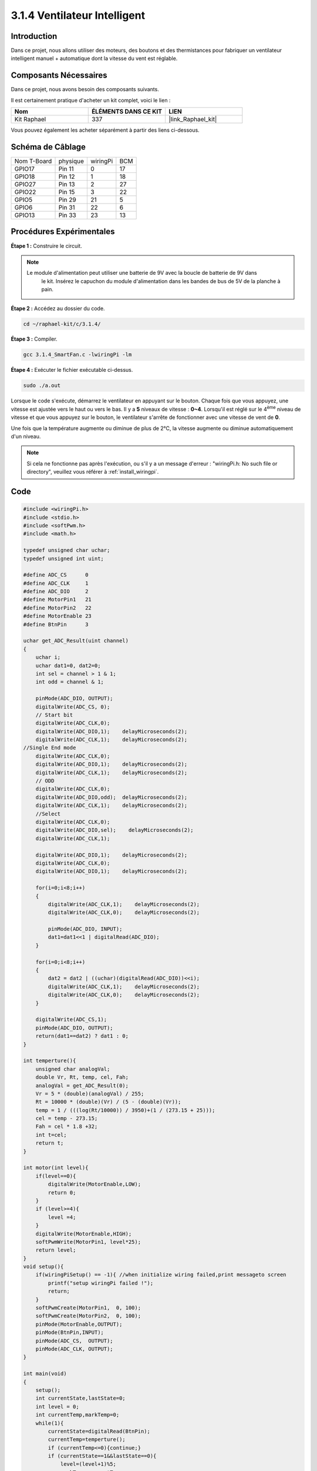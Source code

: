  
.. _3.1.4_c:

3.1.4 Ventilateur Intelligent
===================================

Introduction
----------------

Dans ce projet, nous allons utiliser des moteurs, des boutons et des thermistances pour fabriquer un ventilateur intelligent manuel + automatique dont la vitesse du vent est réglable.

Composants Nécessaires
--------------------------

Dans ce projet, nous avons besoin des composants suivants.

.. image:: ../img/list_Smart_Fan.png
    :align: center

Il est certainement pratique d'acheter un kit complet, voici le lien :

.. list-table::
    :widths: 20 20 20
    :header-rows: 1

    * - Nom
      - ÉLÉMENTS DANS CE KIT
      - LIEN
    * - Kit Raphael
      - 337
      - |link_Raphael_kit|

Vous pouvez également les acheter séparément à partir des liens ci-dessous.

.. list-table::
    :widths: 30 20
    :header-rows: 1

    * - INTRODUCTION DES COMPOSANTS
      - LIEN D'ACHAT

    *   - :ref:`cpn_gpio_extension_board`
      - |link_gpio_board_buy|
    *   - :ref:`cpn_breadboard`
      - |link_breadboard_buy|
    *   - :ref:`cpn_wires`
      - |link_wires_buy|
    *   - :ref:`cpn_resistor`
      - |link_resistor_buy|
    *   - :ref:`cpn_power_module`
      - \-
    *   - :ref:`cpn_thermistor`
      - |link_thermistor_buy|
    *   - :ref:`cpn_l293d`
      - \-
    *   - :ref:`cpn_adc0834`
      - \-
    *   - :ref:`cpn_button`
      - |link_button_buy|
    *   - :ref:`cpn_motor`
      - |link_motor_buy|

Schéma de Câblage
-----------------

============ ========= ========= ===
Nom T-Board   physique wiringPi  BCM
GPIO17        Pin 11   0         17
GPIO18        Pin 12   1         18
GPIO27        Pin 13   2         27
GPIO22        Pin 15   3         22
GPIO5         Pin 29   21        5
GPIO6         Pin 31   22        6
GPIO13        Pin 33   23        13
============ ========= ========= ===

.. image:: ../img/Schematic_three_one4.png
   :align: center

Procédures Expérimentales
------------------------------

**Étape 1 :** Construire le circuit.

.. image:: ../img/image245.png
    :align: center

.. note::
    Le module d'alimentation peut utiliser une batterie de 9V avec la boucle de batterie de 9V dans
     le kit. Insérez le capuchon du module d'alimentation dans les bandes de bus de 5V de la planche à pain.

.. image:: ../img/image118.jpeg
    :align: center

**Étape 2 :** Accédez au dossier du code.

.. raw:: html

   <run></run>

.. code-block:: 

    cd ~/raphael-kit/c/3.1.4/

**Étape 3 :** Compiler.

.. raw:: html

   <run></run>

.. code-block:: 

    gcc 3.1.4_SmartFan.c -lwiringPi -lm

**Étape 4 :** Exécuter le fichier exécutable ci-dessus.

.. raw:: html

   <run></run>

.. code-block:: 

    sudo ./a.out

Lorsque le code s'exécute, démarrez le ventilateur en appuyant sur le bouton. 
Chaque fois que vous appuyez, une vitesse est ajustée vers le haut ou vers le bas. 
Il y a **5** niveaux de vitesse : **0~4**. Lorsqu'il est réglé sur le 4\ :sup:`ème` niveau de 
vitesse et que vous appuyez sur le bouton, le ventilateur s'arrête de fonctionner avec une vitesse de vent de **0**.

Une fois que la température augmente ou diminue de plus de 2℃, la vitesse augmente ou diminue 
automatiquement d'un niveau.

.. note::

    Si cela ne fonctionne pas après l'exécution, ou s'il y a un message d'erreur : \"wiringPi.h: No such file or directory\", veuillez vous référer à :ref:`install_wiringpi`.
Code
--------

.. code-block:: c

    #include <wiringPi.h>
    #include <stdio.h>
    #include <softPwm.h>
    #include <math.h>

    typedef unsigned char uchar;
    typedef unsigned int uint;

    #define ADC_CS      0
    #define ADC_CLK     1
    #define ADC_DIO     2
    #define MotorPin1   21
    #define MotorPin2   22
    #define MotorEnable 23
    #define BtnPin      3

    uchar get_ADC_Result(uint channel)
    {
        uchar i;
        uchar dat1=0, dat2=0;
        int sel = channel > 1 & 1;
        int odd = channel & 1;

        pinMode(ADC_DIO, OUTPUT);
        digitalWrite(ADC_CS, 0);
        // Start bit
        digitalWrite(ADC_CLK,0);
        digitalWrite(ADC_DIO,1);    delayMicroseconds(2);
        digitalWrite(ADC_CLK,1);    delayMicroseconds(2);
    //Single End mode
        digitalWrite(ADC_CLK,0);
        digitalWrite(ADC_DIO,1);    delayMicroseconds(2);
        digitalWrite(ADC_CLK,1);    delayMicroseconds(2);
        // ODD
        digitalWrite(ADC_CLK,0);
        digitalWrite(ADC_DIO,odd);  delayMicroseconds(2);
        digitalWrite(ADC_CLK,1);    delayMicroseconds(2);
        //Select
        digitalWrite(ADC_CLK,0);
        digitalWrite(ADC_DIO,sel);    delayMicroseconds(2);
        digitalWrite(ADC_CLK,1);

        digitalWrite(ADC_DIO,1);    delayMicroseconds(2);
        digitalWrite(ADC_CLK,0);
        digitalWrite(ADC_DIO,1);    delayMicroseconds(2);

        for(i=0;i<8;i++)
        {
            digitalWrite(ADC_CLK,1);    delayMicroseconds(2);
            digitalWrite(ADC_CLK,0);    delayMicroseconds(2);

            pinMode(ADC_DIO, INPUT);
            dat1=dat1<<1 | digitalRead(ADC_DIO);
        }

        for(i=0;i<8;i++)
        {
            dat2 = dat2 | ((uchar)(digitalRead(ADC_DIO))<<i);
            digitalWrite(ADC_CLK,1);    delayMicroseconds(2);
            digitalWrite(ADC_CLK,0);    delayMicroseconds(2);
        }

        digitalWrite(ADC_CS,1);
        pinMode(ADC_DIO, OUTPUT);
        return(dat1==dat2) ? dat1 : 0;
    }

    int temperture(){
        unsigned char analogVal;
        double Vr, Rt, temp, cel, Fah;
        analogVal = get_ADC_Result(0);
        Vr = 5 * (double)(analogVal) / 255;
        Rt = 10000 * (double)(Vr) / (5 - (double)(Vr));
        temp = 1 / (((log(Rt/10000)) / 3950)+(1 / (273.15 + 25)));
        cel = temp - 273.15;
        Fah = cel * 1.8 +32;
        int t=cel;
        return t;
    }

    int motor(int level){
        if(level==0){
            digitalWrite(MotorEnable,LOW);
            return 0;
        }
        if (level>=4){
            level =4;
        }
        digitalWrite(MotorEnable,HIGH);
        softPwmWrite(MotorPin1, level*25);
        return level;    
    }
    void setup(){
        if(wiringPiSetup() == -1){ //when initialize wiring failed,print messageto screen
            printf("setup wiringPi failed !");
            return;
        }
        softPwmCreate(MotorPin1,  0, 100);
        softPwmCreate(MotorPin2,  0, 100);
        pinMode(MotorEnable,OUTPUT);
        pinMode(BtnPin,INPUT);
        pinMode(ADC_CS,  OUTPUT);
        pinMode(ADC_CLK, OUTPUT);
    }

    int main(void)
    {
        setup();
        int currentState,lastState=0;
        int level = 0;
        int currentTemp,markTemp=0;
        while(1){
            currentState=digitalRead(BtnPin);
            currentTemp=temperture();
            if (currentTemp<=0){continue;}
            if (currentState==1&&lastState==0){
                level=(level+1)%5;
                markTemp=currentTemp;
                delay(500);
            }
            lastState=currentState;
            if (level!=0){
                if (currentTemp-markTemp<=-2){
                    level=level-1;
                    markTemp=currentTemp;
                }
                if (currentTemp-markTemp>=2){
                    level=level+1;
                    markTemp=currentTemp;
                }
            }
            level=motor(level);
        }
        return 0;
    }

Code Explanation
----------------------

.. code-block:: c

    int temperture(){
        unsigned char analogVal;
        double Vr, Rt, temp, cel, Fah;
        analogVal = get_ADC_Result(0);
        Vr = 5 * (double)(analogVal) / 255;
        Rt = 10000 * (double)(Vr) / (5 - (double)(Vr));
        temp = 1 / (((log(Rt/10000)) / 3950)+(1 / (273.15 + 25)));
        cel = temp - 273.15;
        Fah = cel * 1.8 +32;
        int t=cel;
        return t;
    }

La fonction temperture() convertit les valeurs du thermistor lues par l'ADC0834 
en valeurs de température. Consultez :ref:`2.2.2_c` pour plus de détails.

.. code-block:: c

    int motor(int level){
        if(level==0){
            digitalWrite(MotorEnable,LOW);
            return 0;
        }
        if (level>=4){
            level =4;
        }
        digitalWrite(MotorEnable,HIGH);
        softPwmWrite(MotorPin1, level*25);
        return level;    
    }

Cette fonction contrôle la vitesse de rotation du moteur. La plage de niveaux est de **0-4**
(le niveau **0** arrête le moteur). Chaque niveau représente un changement de **25 %** de la vitesse 
du vent.

.. code-block:: c

    int main(void)
    {
        setup();
        int currentState,lastState=0;
        int level = 0;
        int currentTemp,markTemp=0;
        while(1){
            currentState=digitalRead(BtnPin);
            currentTemp=temperture();
            if (currentTemp<=0){continue;}
            if (currentState==1&&lastState==0){
                level=(level+1)%5;
                markTemp=currentTemp;
                delay(500);
            }
            lastState=currentState;
            if (level!=0){
                if (currentTemp-markTemp<=-2){
                    level=level-1;
                    markTemp=currentTemp;
                }
                if (currentTemp-markTemp>=2){
                    level=level+1;
                    markTemp=currentTemp;
                }
            }
            level=motor(level);
        }
        return 0;
    }

La fonction **main()** contient l'ensemble du processus du programme comme suit :

1) Lire constamment l'état du bouton et la température actuelle.

2) Chaque pression fait augmenter le niveau de **+1**, en même temps, la température est mise à jour. Le niveau varie de **1~4**.

3) Lorsque le ventilateur fonctionne (le niveau **n'est pas 0**), la température est sous surveillance. Un changement de **2℃ ou plus** provoque l'augmentation ou la diminution du niveau.

4) Le moteur change la vitesse de rotation en fonction du **niveau**.
